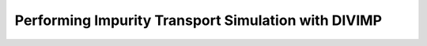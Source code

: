 Performing Impurity Transport Simulation with DIVIMP
====================================================
